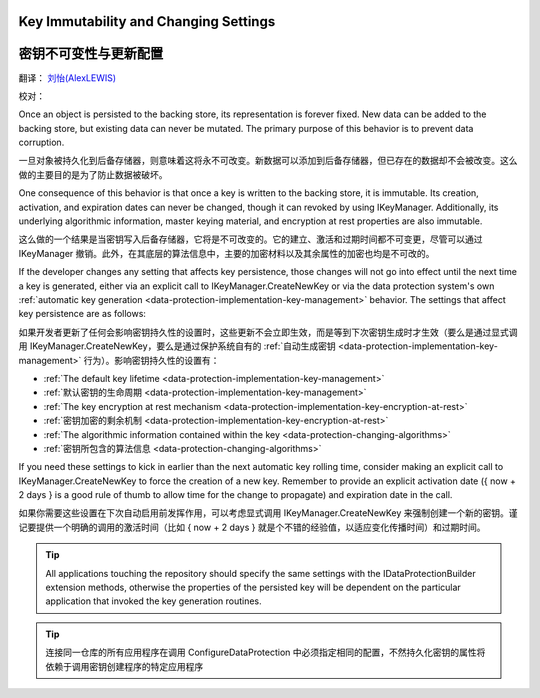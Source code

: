 Key Immutability and Changing Settings
======================================

密钥不可变性与更新配置
======================================

翻译： `刘怡(AlexLEWIS) <http://github.com/alexinea>`_

校对： 

Once an object is persisted to the backing store, its representation is forever fixed. New data can be added to the backing store, but existing data can never be mutated. The primary purpose of this behavior is to prevent data corruption.

一旦对象被持久化到后备存储器，则意味着这将永不可改变。新数据可以添加到后备存储器，但已存在的数据却不会被改变。这么做的主要目的是为了防止数据被破坏。

One consequence of this behavior is that once a key is written to the backing store, it is immutable. Its creation, activation, and expiration dates can never be changed, though it can revoked by using IKeyManager. Additionally, its underlying algorithmic information, master keying material, and encryption at rest properties are also immutable.

这么做的一个结果是当密钥写入后备存储器，它将是不可改变的。它的建立、激活和过期时间都不可变更，尽管可以通过 IKeyManager 撤销。此外，在其底层的算法信息中，主要的加密材料以及其余属性的加密也均是不可改的。

If the developer changes any setting that affects key persistence, those changes will not go into effect until the next time a key is generated, either via an explicit call to IKeyManager.CreateNewKey or via the data protection system's own :ref:`automatic key generation <data-protection-implementation-key-management>` behavior. The settings that affect key persistence are as follows:

如果开发者更新了任何会影响密钥持久性的设置时，这些更新不会立即生效，而是等到下次密钥生成时才生效（要么是通过显式调用 IKeyManager.CreateNewKey，要么是通过保护系统自有的 :ref:`自动生成密钥 <data-protection-implementation-key-management>` 行为）。影响密钥持久性的设置有：

* :ref:`The default key lifetime <data-protection-implementation-key-management>`
* :ref:`默认密钥的生命周期 <data-protection-implementation-key-management>`
* :ref:`The key encryption at rest mechanism <data-protection-implementation-key-encryption-at-rest>`
* :ref:`密钥加密的剩余机制 <data-protection-implementation-key-encryption-at-rest>`
* :ref:`The algorithmic information contained within the key <data-protection-changing-algorithms>`
* :ref:`密钥所包含的算法信息 <data-protection-changing-algorithms>`

If you need these settings to kick in earlier than the next automatic key rolling time, consider making an explicit call to IKeyManager.CreateNewKey to force the creation of a new key. Remember to provide an explicit activation date ({ now + 2 days } is a good rule of thumb to allow time for the change to propagate) and expiration date in the call.

如果你需要这些设置在下次自动启用前发挥作用，可以考虑显式调用 IKeyManager.CreateNewKey 来强制创建一个新的密钥。谨记要提供一个明确的调用的激活时间（比如 { now + 2 days } 就是个不错的经验值，以适应变化传播时间）和过期时间。

.. TIP::
  All applications touching the repository should specify the same settings with the IDataProtectionBuilder extension methods, otherwise the properties of the persisted key will be dependent on the particular application that invoked the key generation routines.
  
.. TIP::
  连接同一仓库的所有应用程序在调用 ConfigureDataProtection 中必须指定相同的配置，不然持久化密钥的属性将依赖于调用密钥创建程序的特定应用程序